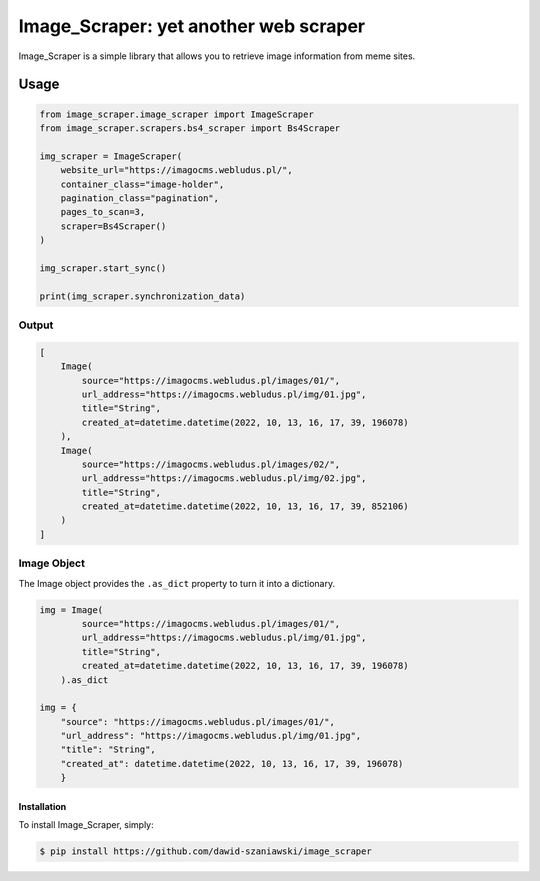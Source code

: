 Image_Scraper: yet another web scraper
====================================================
.. image:: https://github.com/dawid-szaniawski/image_scraper/actions/workflows/tests.yml/badge.svg
   :target: https://github.com/dawid-szaniawski/image_scraper/actions
.. image:: https://www.codefactor.io/repository/github/dawid-szaniawski/image_scraper/badge
   :target: https://www.codefactor.io/repository/github/dawid-szaniawski/image_scraper
   :alt: CodeFactor
.. image:: https://img.shields.io/badge/code%20style-black-000000.svg
   :target: https://github.com/psf/black
   :alt: black

Image_Scraper is a simple library that allows you to retrieve image information from meme sites.

Usage
____

.. code-block:: python

    from image_scraper.image_scraper import ImageScraper
    from image_scraper.scrapers.bs4_scraper import Bs4Scraper

    img_scraper = ImageScraper(
        website_url="https://imagocms.webludus.pl/",
        container_class="image-holder",
        pagination_class="pagination",
        pages_to_scan=3,
        scraper=Bs4Scraper()
    )

    img_scraper.start_sync()

    print(img_scraper.synchronization_data)

Output
~~~~~~~~~

.. code-block:: python

    [
        Image(
            source="https://imagocms.webludus.pl/images/01/",
            url_address="https://imagocms.webludus.pl/img/01.jpg",
            title="String",
            created_at=datetime.datetime(2022, 10, 13, 16, 17, 39, 196078)
        ),
        Image(
            source="https://imagocms.webludus.pl/images/02/",
            url_address="https://imagocms.webludus.pl/img/02.jpg",
            title="String",
            created_at=datetime.datetime(2022, 10, 13, 16, 17, 39, 852106)
        )
    ]

Image Object
~~~~~~~~~
The Image object provides the ``.as_dict`` property to turn it into a dictionary.

.. code-block:: python

    img = Image(
            source="https://imagocms.webludus.pl/images/01/",
            url_address="https://imagocms.webludus.pl/img/01.jpg",
            title="String",
            created_at=datetime.datetime(2022, 10, 13, 16, 17, 39, 196078)
        ).as_dict

    img = {
        "source": "https://imagocms.webludus.pl/images/01/",
        "url_address": "https://imagocms.webludus.pl/img/01.jpg",
        "title": "String",
        "created_at": datetime.datetime(2022, 10, 13, 16, 17, 39, 196078)
        }

Installation
------------

To install Image_Scraper, simply:

.. code-block:: bash

    $ pip install https://github.com/dawid-szaniawski/image_scraper